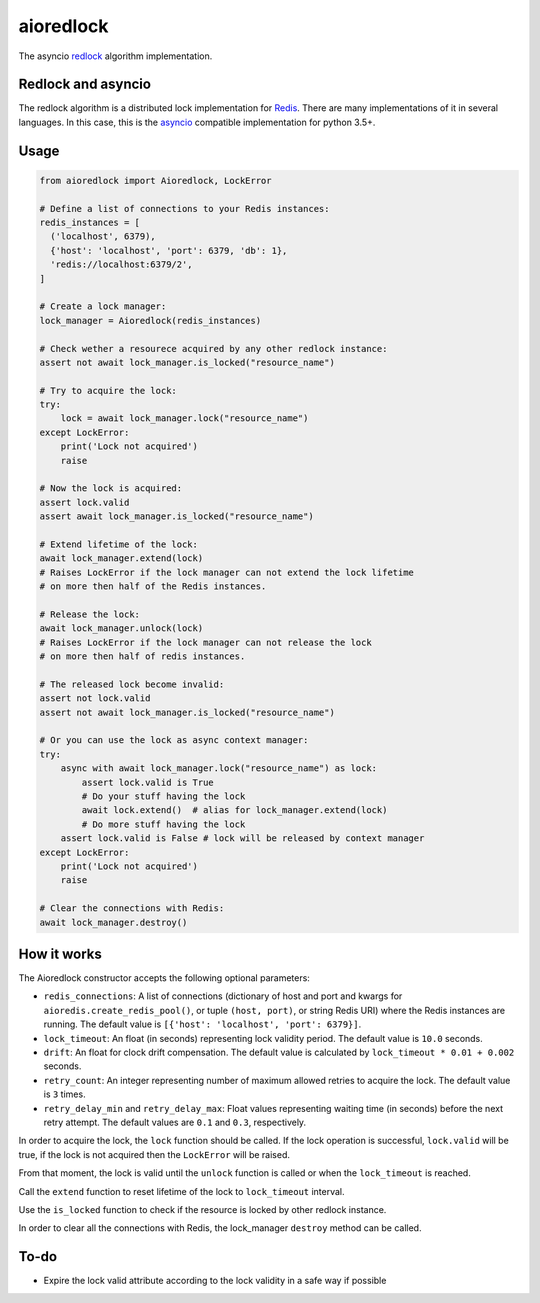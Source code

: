 aioredlock
==========

.. image:: https://travis-ci.org/joanvila/aioredlock.svg?branch=master
  :target: https://travis-ci.org/joanvila/aioredlock

.. image:: https://codecov.io/gh/joanvila/aioredlock/branch/master/graph/badge.svg
  :target: https://codecov.io/gh/joanvila/aioredlock

.. image:: https://badge.fury.io/py/aioredlock.svg
  :target: https://pypi.python.org/pypi/aioredlock

The asyncio redlock_ algorithm implementation.

Redlock and asyncio
-------------------

The redlock algorithm is a distributed lock implementation for Redis_. There are many implementations of it in several languages. In this case, this is the asyncio_ compatible implementation for python 3.5+.


Usage
-----
.. code-block:: python

  from aioredlock import Aioredlock, LockError

  # Define a list of connections to your Redis instances:
  redis_instances = [
    ('localhost', 6379),
    {'host': 'localhost', 'port': 6379, 'db': 1},
    'redis://localhost:6379/2',
  ]

  # Create a lock manager:
  lock_manager = Aioredlock(redis_instances)

  # Check wether a resourece acquired by any other redlock instance:
  assert not await lock_manager.is_locked("resource_name")

  # Try to acquire the lock:
  try:
      lock = await lock_manager.lock("resource_name")
  except LockError:
      print('Lock not acquired')
      raise

  # Now the lock is acquired:
  assert lock.valid
  assert await lock_manager.is_locked("resource_name")

  # Extend lifetime of the lock:
  await lock_manager.extend(lock)
  # Raises LockError if the lock manager can not extend the lock lifetime
  # on more then half of the Redis instances.

  # Release the lock:
  await lock_manager.unlock(lock)
  # Raises LockError if the lock manager can not release the lock
  # on more then half of redis instances.

  # The released lock become invalid:
  assert not lock.valid
  assert not await lock_manager.is_locked("resource_name")

  # Or you can use the lock as async context manager:
  try:
      async with await lock_manager.lock("resource_name") as lock:
          assert lock.valid is True
          # Do your stuff having the lock
          await lock.extend()  # alias for lock_manager.extend(lock)
          # Do more stuff having the lock
      assert lock.valid is False # lock will be released by context manager
  except LockError:
      print('Lock not acquired')
      raise

  # Clear the connections with Redis:
  await lock_manager.destroy()


How it works
------------

The Aioredlock constructor accepts the following optional parameters:

- ``redis_connections``: A list of connections (dictionary of host and port and kwargs for ``aioredis.create_redis_pool()``, or tuple ``(host, port)``, or string Redis URI) where the Redis instances are running.  The default value is ``[{'host': 'localhost', 'port': 6379}]``.
- ``lock_timeout``: An float (in seconds) representing lock validity period. The default value is ``10.0`` seconds.
- ``drift``: An float for clock drift compensation. The default value is calculated by ``lock_timeout * 0.01 + 0.002`` seconds.
- ``retry_count``: An integer representing number of maximum allowed retries to acquire the lock. The default value is ``3`` times.
- ``retry_delay_min`` and ``retry_delay_max``: Float values representing waiting time (in seconds) before the next retry attempt. The default values are ``0.1`` and ``0.3``, respectively.

In order to acquire the lock, the ``lock`` function should be called. If the lock operation is successful, ``lock.valid`` will be true, if the lock is not acquired then the ``LockError`` will be raised.

From that moment, the lock is valid until the ``unlock`` function is called or when the ``lock_timeout`` is reached.

Call the ``extend`` function to reset lifetime of the lock to ``lock_timeout`` interval.

Use the ``is_locked`` function to check if the resource is locked by other redlock instance.

In order to clear all the connections with Redis, the lock_manager ``destroy`` method can be called.

To-do
-----

* Expire the lock valid attribute according to the lock validity in a safe way if possible

.. _redlock: https://redis.io/topics/distlock
.. _Redis: https://redis.io
.. _asyncio: https://docs.python.org/3/library/asyncio.html
